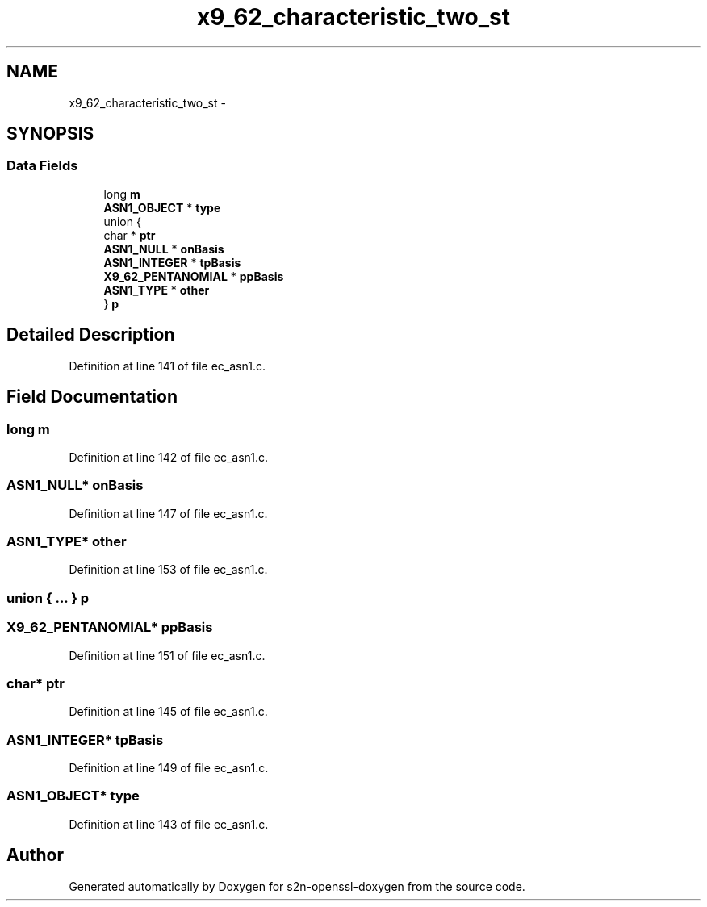 .TH "x9_62_characteristic_two_st" 3 "Thu Jun 30 2016" "s2n-openssl-doxygen" \" -*- nroff -*-
.ad l
.nh
.SH NAME
x9_62_characteristic_two_st \- 
.SH SYNOPSIS
.br
.PP
.SS "Data Fields"

.in +1c
.ti -1c
.RI "long \fBm\fP"
.br
.ti -1c
.RI "\fBASN1_OBJECT\fP * \fBtype\fP"
.br
.ti -1c
.RI "union {"
.br
.ti -1c
.RI "   char * \fBptr\fP"
.br
.ti -1c
.RI "   \fBASN1_NULL\fP * \fBonBasis\fP"
.br
.ti -1c
.RI "   \fBASN1_INTEGER\fP * \fBtpBasis\fP"
.br
.ti -1c
.RI "   \fBX9_62_PENTANOMIAL\fP * \fBppBasis\fP"
.br
.ti -1c
.RI "   \fBASN1_TYPE\fP * \fBother\fP"
.br
.ti -1c
.RI "} \fBp\fP"
.br
.in -1c
.SH "Detailed Description"
.PP 
Definition at line 141 of file ec_asn1\&.c\&.
.SH "Field Documentation"
.PP 
.SS "long m"

.PP
Definition at line 142 of file ec_asn1\&.c\&.
.SS "\fBASN1_NULL\fP* onBasis"

.PP
Definition at line 147 of file ec_asn1\&.c\&.
.SS "\fBASN1_TYPE\fP* other"

.PP
Definition at line 153 of file ec_asn1\&.c\&.
.SS "union { \&.\&.\&. }   p"

.SS "\fBX9_62_PENTANOMIAL\fP* ppBasis"

.PP
Definition at line 151 of file ec_asn1\&.c\&.
.SS "char* ptr"

.PP
Definition at line 145 of file ec_asn1\&.c\&.
.SS "\fBASN1_INTEGER\fP* tpBasis"

.PP
Definition at line 149 of file ec_asn1\&.c\&.
.SS "\fBASN1_OBJECT\fP* type"

.PP
Definition at line 143 of file ec_asn1\&.c\&.

.SH "Author"
.PP 
Generated automatically by Doxygen for s2n-openssl-doxygen from the source code\&.

